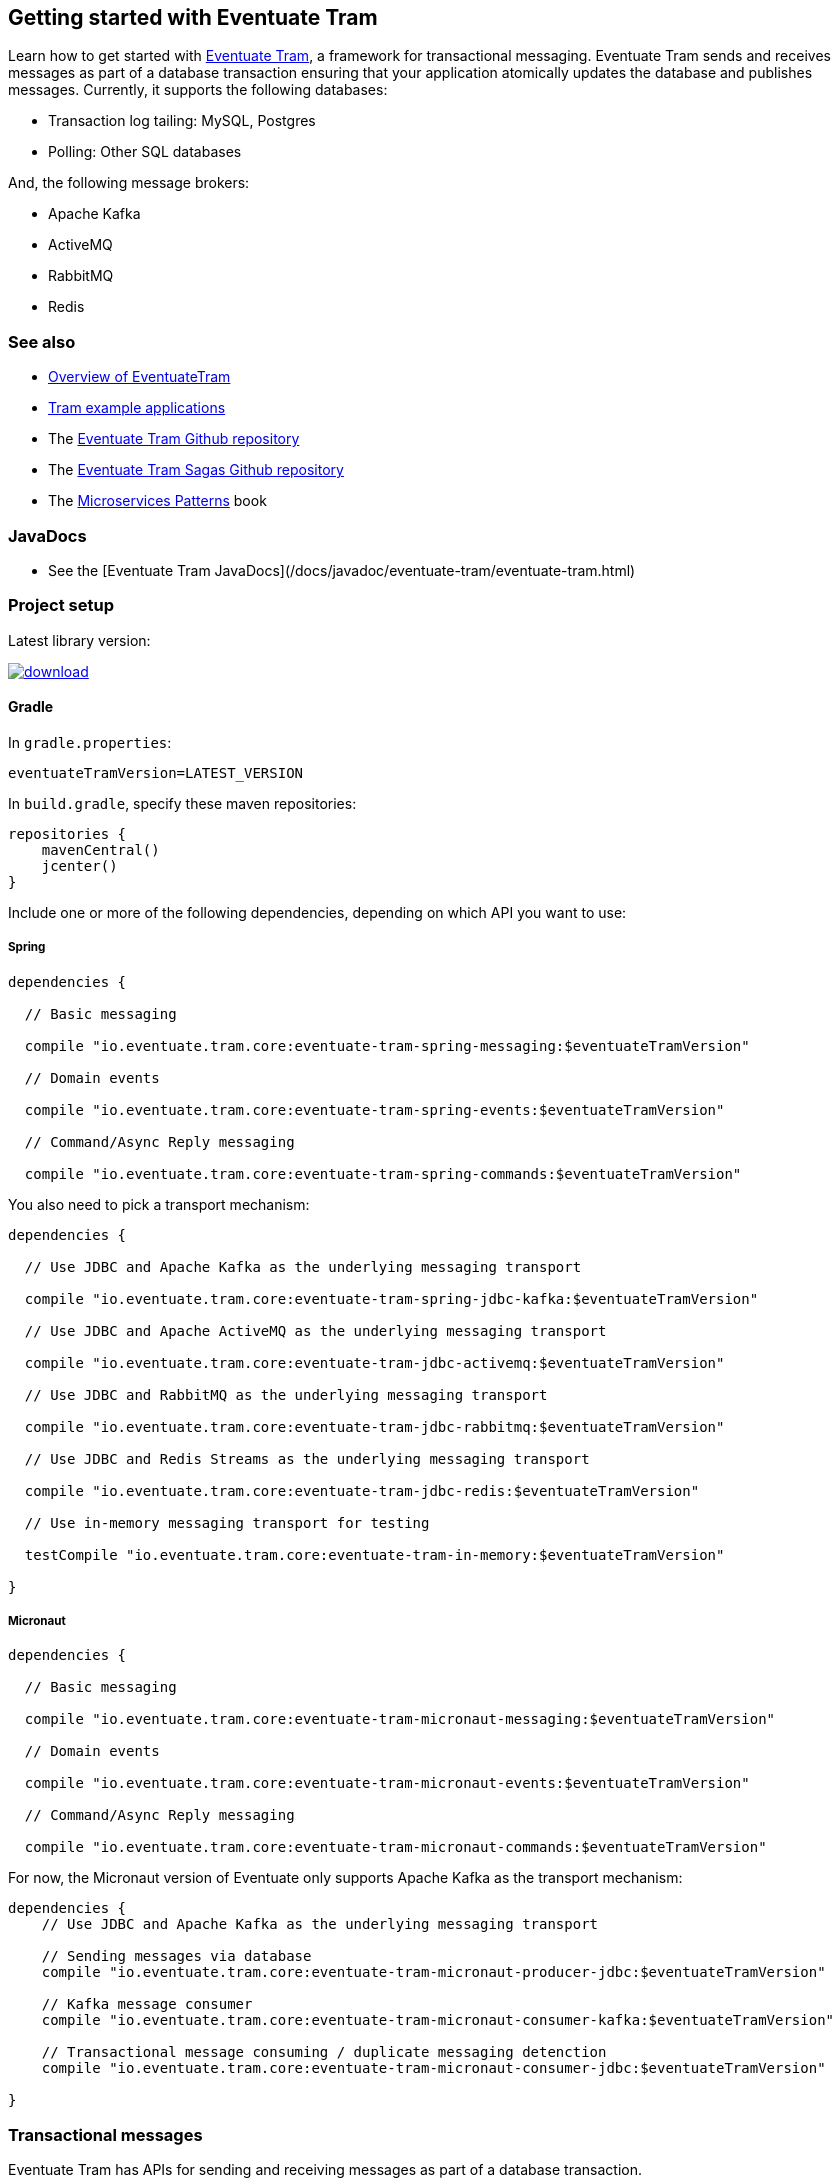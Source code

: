 [[getting-started]]
== Getting started with Eventuate Tram

Learn how to get started with https://github.com/eventuate-tram/eventuate-tram-core[Eventuate Tram], a framework for transactional messaging.
Eventuate Tram sends and receives messages as part of a database transaction ensuring that your application atomically updates the database and publishes messages.
Currently, it supports the following databases:

* Transaction log tailing: MySQL, Postgres
* Polling: Other SQL databases

And, the following message brokers:

* Apache Kafka
* ActiveMQ
* RabbitMQ
* Redis

=== See also

* link:./about-eventuate-tram.html[Overview of EventuateTram]
* https://eventuate.io/exampleapps.html[Tram example applications]
* The https://github.com/eventuate-tram/eventuate-tram-core[Eventuate Tram Github repository]
* The https://github.com/eventuate-tram/eventuate-tram-sagas[Eventuate Tram Sagas Github repository]
* The https://www.manning.com/books/microservices-patterns[Microservices Patterns] book

=== JavaDocs

* See the [Eventuate Tram JavaDocs](/docs/javadoc/eventuate-tram/eventuate-tram.html)

=== Project setup

Latest library version:

image::https://api.bintray.com/packages/eventuateio-oss/eventuate-maven-rc/eventuate-tram/images/download.svg[link="https://bintray.com/eventuateio-oss/eventuate-maven-rc/eventuate-tram/_latestVersion"]

==== Gradle


In `gradle.properties`:

```
eventuateTramVersion=LATEST_VERSION
```

In `build.gradle`, specify these maven repositories:


```groovy
repositories {
    mavenCentral()
    jcenter()
}
```

Include one or more of the following dependencies, depending on which API you want to use:

===== Spring

```groovy
dependencies {

  // Basic messaging

  compile "io.eventuate.tram.core:eventuate-tram-spring-messaging:$eventuateTramVersion"

  // Domain events

  compile "io.eventuate.tram.core:eventuate-tram-spring-events:$eventuateTramVersion"

  // Command/Async Reply messaging

  compile "io.eventuate.tram.core:eventuate-tram-spring-commands:$eventuateTramVersion"
```

You also need to pick a transport mechanism:

```groovy
dependencies {

  // Use JDBC and Apache Kafka as the underlying messaging transport

  compile "io.eventuate.tram.core:eventuate-tram-spring-jdbc-kafka:$eventuateTramVersion"

  // Use JDBC and Apache ActiveMQ as the underlying messaging transport

  compile "io.eventuate.tram.core:eventuate-tram-jdbc-activemq:$eventuateTramVersion"

  // Use JDBC and RabbitMQ as the underlying messaging transport

  compile "io.eventuate.tram.core:eventuate-tram-jdbc-rabbitmq:$eventuateTramVersion"

  // Use JDBC and Redis Streams as the underlying messaging transport

  compile "io.eventuate.tram.core:eventuate-tram-jdbc-redis:$eventuateTramVersion"

  // Use in-memory messaging transport for testing

  testCompile "io.eventuate.tram.core:eventuate-tram-in-memory:$eventuateTramVersion"

}
```

===== Micronaut
[[dependency-configuration-section]]
```groovy
dependencies {

  // Basic messaging

  compile "io.eventuate.tram.core:eventuate-tram-micronaut-messaging:$eventuateTramVersion"

  // Domain events

  compile "io.eventuate.tram.core:eventuate-tram-micronaut-events:$eventuateTramVersion"

  // Command/Async Reply messaging

  compile "io.eventuate.tram.core:eventuate-tram-micronaut-commands:$eventuateTramVersion"
```

For now, the Micronaut version of Eventuate only supports Apache Kafka as the transport mechanism:

```groovy
dependencies {
    // Use JDBC and Apache Kafka as the underlying messaging transport

    // Sending messages via database
    compile "io.eventuate.tram.core:eventuate-tram-micronaut-producer-jdbc:$eventuateTramVersion"

    // Kafka message consumer
    compile "io.eventuate.tram.core:eventuate-tram-micronaut-consumer-kafka:$eventuateTramVersion"

    // Transactional message consuming / duplicate messaging detenction
    compile "io.eventuate.tram.core:eventuate-tram-micronaut-consumer-jdbc:$eventuateTramVersion"

}
```

=== Transactional messages

Eventuate Tram has APIs for sending and receiving messages as part of a database transaction.

==== Sending messages

Send a message using `MessageProducer`:

===== Spring

[source,java]
----
public abstract class AbstractTramMessageTest {

  @Autowired
  private MessageProducer messageProducer;

  @Test
  public void shouldReceiveMessage() {
    ...
    messageProducer.send(destination, MessageBuilder.withPayload(payload).build());
    ...
  }
----

See this example of https://github.com/eventuate-tram/eventuate-tram-core-examples-basic/blob/master/eventuate-tram-examples-common/src/main/java/io/eventuate/tram/examples/basic/messages/AbstractTramMessageTest.java[sending messages].

===== Micronaut

[source,java]
----
public abstract class AbstractTramMessageTest {

  @Inject
  private MessageProducer messageProducer;

  @Test
  public void shouldReceiveMessage() {
    ...
    messageProducer.send(destination, MessageBuilder.withPayload(payload).build());
    ...
  }
----

See this example of https://github.com/eventuate-tram/eventuate-tram-core-micronaut-examples-basic/blob/master/eventuate-tram-examples-common/src/main/java/io/eventuate/tram/examples/basic/messages/AbstractTramMessageTest.java[sending messages].

==== Consuming messages

Receive messages using `MessageConsumer`:

===== Spring

[source,java]
----
public abstract class AbstractTramMessageTest {

  @Autowired
  private MessageConsumer messageConsumer;

  @Test
  public void shouldReceiveMessage() throws InterruptedException {
    messageConsumer.subscribe(subscriberId, Collections.singleton(destination), this::handleMessage);
    ...
  }

  private void handleMessage(Message message) {
    ...
  }
}
----

See this example of https://github.com/eventuate-tram/eventuate-tram-core-examples-basic/blob/master/eventuate-tram-examples-common/src/main/java/io/eventuate/tram/examples/basic/messages/AbstractTramMessageTest.java[consuming messages].

===== Micronaut

[source,java]
----
public abstract class AbstractTramMessageTest {

  @Inject
  private MessageConsumer messageConsumer;

  @Test
  public void shouldReceiveMessage() throws InterruptedException {
    messageConsumer.subscribe(subscriberId, Collections.singleton(destination), this::handleMessage);
    ...
  }

  private void handleMessage(Message message) {
    ...
  }
}
----

See this example of https://github.com/eventuate-tram/eventuate-tram-core-micronaut-examples-basic/blob/master/eventuate-tram-examples-common/src/main/java/io/eventuate/tram/examples/basic/messages/AbstractTramMessageTest.java[sending messages].

=== Transactional domain events

The domain event package builds on the transaction messaging APIs.

==== Publishing domain events

Publish domain events using the `DomainEventPublisher` interface:

===== Spring

[source,java]
----
public abstract class AbstractTramEventTest {

  @Autowired
  private DomainEventPublisher domainEventPublisher;

  @Test
  public void shouldReceiveEvent() throws InterruptedException {
    long uniqueId = config.getUniqueId();
    String accountId = ...;

    DomainEvent domainEvent = new AccountDebited(...);

    domainEventPublisher.publish("Account", accountId, Collections.singletonList(domainEvent));
----

To publish events you need to `@Import` the `TramEventsPublisherConfiguration.class` `@Configuration` class:

[source,java]
----
@Configuration
@Import(TramEventsPublisherConfiguration.class)
public class AbstractTramEventTestConfiguration {
...
----


See this example of https://github.com/eventuate-tram/eventuate-tram-core-examples-basic/blob/master/eventuate-tram-examples-common/src/main/java/io/eventuate/tram/examples/basic/events/AbstractTramEventTest.java[transaction events].

===== Micronaut

[source,java]
----
public abstract class AbstractTramEventTest {

  @Inject
  private DomainEventPublisher domainEventPublisher;

  @Test
  public void shouldReceiveEvent() throws InterruptedException {
    long uniqueId = config.getUniqueId();
    String accountId = ...;

    DomainEvent domainEvent = new AccountDebited(...);

    domainEventPublisher.publish("Account", accountId, Collections.singletonList(domainEvent));
----

To publish events you need to have `TramEventsPublisherFactory` class in your classpath (see <<dependency-configuration-section, dependency configuration section>>):

```groovy
dependencies {
    compile "io.eventuate.tram.core:eventuate-tram-micronaut-events:$eventuateTramVersion"
}
```


See this example of https://github.com/eventuate-tram/eventuate-tram-core-micronaut-examples-basic/blob/master/eventuate-tram-examples-common/src/main/java/io/eventuate/tram/examples/basic/events/AbstractTramEventTest.java[transaction events].

==== Consuming domain events

First, define `DomainEventHandlers`:

[source,java]
----
public class TramEventTestEventConsumer {

  public DomainEventHandlers domainEventHandlers() {
    return DomainEventHandlersBuilder
            .forAggregateType("Account")
            .onEvent(AccountDebited.class, this::handleAccountDebited)
            .build();
  }

  public void handleAccountDebited(DomainEventEnvelope<AccountDebited> event) {
    ...
  }

}
----

Second, configure a `DomainEventDispatcher`:

===== Spring

[source,java]
----
@Configuration
public class AbstractTramEventTestConfiguration {

  @Bean
  public DomainEventDispatcher domainEventDispatcher(DomainEventDispatcherFactory domainEventDispatcherFactory,,
                                                     AbstractTramEventTestConfig config,
                                                     TramEventTestEventConsumer target) {
    return domainEventDispatcherFactory.make("eventDispatcherId",
            target.domainEventHandlers());
  }

  @Bean
  public TramEventTestEventConsumer tramEventTestTarget(AbstractTramEventTestConfig config) {
    return new TramEventTestEventConsumer();
  }
----

See this example of https://github.com/eventuate-tram/eventuate-tram-core-examples-basic/blob/master/eventuate-tram-examples-common/src/main/java/io/eventuate/tram/examples/basic/events/AbstractTramEventTest.java[transaction events].

===== Micronaut

[source,java]
----
@Factory
public class AbstractTramEventTestFactory {

  @Context
  public DomainEventDispatcher domainEventDispatcher(AbstractTramEventTestConfig config,
                                                     TramEventTestEventConsumer target,
                                                     DomainEventDispatcherFactory domainEventDispatcherFactory) {
    return domainEventDispatcherFactory.make("eventDispatcherId" + config.getUniqueId(), target.domainEventHandlers());
  }

  @Singleton
  public TramEventTestEventConsumer tramEventTestTarget(AbstractTramEventTestConfig config) {
    return new TramEventTestEventConsumer(config.getAggregateType());
  }
}
----

See this example of https://github.com/eventuate-tram/eventuate-tram-core-micronaut-examples-basic/blob/master/eventuate-tram-examples-common/src/main/java/io/eventuate/tram/examples/basic/events/AbstractTramEventTestFactory.java[transaction events].


=== Transactional commands

Transactional commands are implemented using transactional messaging.

==== Sending commands

Send a command using a `CommandProducer`:

===== Spring

[source,java]
----
public abstract class AbstractTramCommandTest {

  @Autowired
  private CommandProducer commandProducer;

  @Test
  public void shouldInvokeCommand() throws InterruptedException {

    String commandId = commandProducer.send("CustomerCommandChannel",
            new DoSomethingCommand(),
            "ReplyToChannel",
            Collections.emptyMap());

----

You also need to `@Import` the `TramCommandProducerConfiguration` `@Configuration` class:

[source,java]
----
@Configuration
@Import(TramCommandProducerConfiguration.class)
public class AbstractTramCommandTestConfiguration {

----

To handle a reply message, simply subscribe to the `ReplyChannel`.

[source,java]
----
messageConsumer.subscribe(subscriberId, "ReplyToChannel", this::handleMessage);
----

See this example of https://github.com/eventuate-tram/eventuate-tram-core-examples-basic/blob/master/eventuate-tram-examples-common/src/main/java/io/eventuate/tram/examples/basic/commands/AbstractTramCommandTest.java[transactional commands].

===== Micronaut

[source,java]
----
public abstract class AbstractTramCommandTest {

  @Inject
  private CommandProducer commandProducer;

  @Test
  public void shouldInvokeCommand() throws InterruptedException {

    String commandId = commandProducer.send("CustomerCommandChannel",
            new DoSomethingCommand(),
            "ReplyToChannel",
            Collections.emptyMap());

----

You also need to have the `TramCommandProducerFactory` in your classpath (see <<dependency-configuration-section, dependency configuration section>>):

```groovy
dependencies {
    compile "io.eventuate.tram.core:eventuate-tram-micronaut-commands:$eventuateTramVersion"
}
```

To handle a reply message, simply subscribe to the `ReplyChannel`.

[source,java]
----
messageConsumer.subscribe(subscriberId, "ReplyToChannel", this::handleMessage);
----

See this example of https://github.com/eventuate-tram/eventuate-tram-core-micronaut-examples-basic/blob/master/eventuate-tram-examples-common/src/main/java/io/eventuate/tram/examples/basic/commands/AbstractTramCommandTest.java[transactional commands].

==== Handling commands

First, define `CommandHandlers`:

[source,java]
----
public class TramCommandTestCommandHandler {

  public Message doSomething(CommandMessage<DoSomethingCommand> cm, PathVariables pvs) {
    ...
    return withSuccess();
  }

  public CommandHandlers getCommandHandlers() {
    return CommandHandlersBuilder
            .fromChannel("CustomerCommandChannel")
            .onMessage(DoSomethingCommand.class, this::doSomething)
            .build();

  }
----

Second, define a `CommandDispatcher`:

===== Spring

[source,java]
----
@Configuration
public class AbstractTramCommandTestConfiguration {

  @Bean
  public CommandDispatcher commandDispatcher(CommandDispatcherFactory commandDispatcherFactory,
                                             AbstractTramCommandTestConfig config,
                                             AbstractTramCommandTestCommandHandler target) {
  return commandDispatcherFactory.make("customerServiceCommandDispatcher", target.getCommandHandlers());
}

@Bean
public TramCommandTestCommandHandler abstractTramCommandTestTarget(AbstractTramCommandTestConfig config) {
  return new TramCommandTestCommandHandler(config.getCommandChannel());
}
----

===== Micronaut

[source,java]
----
@Factory
public class AbstractTramCommandTestFactory {

  @Singleton
  public TramCommandTestCommandHandler abstractTramCommandTestTarget(AbstractTramCommandTestConfig config) {
    return new TramCommandTestCommandHandler(config.getCommandChannel());
  }

  @Singleton
  public CommandDispatcher commandDispatcher(CommandDispatcherFactory commandDispatcherFactory,
                                             AbstractTramCommandTestConfig config,
                                             TramCommandTestCommandHandler target) {
    return commandDispatcherFactory.make(config.getCommandDispatcheId(), target.getCommandHandlers());
  }
}
----

See this example of https://github.com/eventuate-tram/eventuate-tram-core-micronaut-examples-basic/blob/master/eventuate-tram-examples-common/src/main/java/io/eventuate/tram/examples/basic/commands/AbstractTramCommandTest.java[transactional commands].


=== Configuring the transport

===== Spring

You also need to configure the transport mechanism, specifically the message broker.
You do this importing one of the `TramJdbc<MessageBroker>Configuration` classes:

* `TramJdbcKafkaConfiguration`
* `TramJdbcActiveMQConfiguration`
* `TramJdbcRabbitMQConfiguration`
* `TramJdbcRedisConfiguration`
* `TramInMemoryConfiguration` - in-memory JDBC and messaging

For example, if you want to use JDBC/Apache Kafka then `@Import` `TramJdbcKafkaConfiguration`:

[source,java]
----
@Configuration
@EnableAutoConfiguration
@Import({TramJdbcKafkaConfiguration.class})
public class JdbcKafkaTramMessageTestConfiguration {
}
----

The `TramJdbc<MessageBroker>Configuration` `@Configuration` classes configure both a producer and a consumer.
If you have a service that is either only a producer or only a consumer you can use a more specific  `@Configuration` class.

To configure a producer, `@Import` the `TramMessageProducerJdbcConfiguration` @Configuration class.

To consumer a consumer, `@Import` one of the `EventuateTram<MessageBroker>MessageConsumerConfiguration` @Configuration classes:

* `EventuateTramKafkaMessageConsumerConfiguration`
* `EventuateTramActiveMQMessageConsumerConfiguration`
* `EventuateTramRabbitMQMessageConsumerConfiguration`
* `EventuateTramRedisMessageConsumerConfiguration`

For example, see the FTGO application's https://github.com/microservices-patterns/ftgo-application/blob/master/ftgo-order-history-service/src/main/java/net/chrisrichardson/ftgo/cqrs/orderhistory/main/OrderHistoryServiceMain.java[`Order History Service`], which is a consumer-only service.

===== Micronaut

For now, the Micronaut version of Eventuate only supports Apache Kafka as the transport mechanism.

You don't need to create additional configuration, you only need to setup dependencies (see <<dependency-configuration-section, dependency configuration section>>):

=== Configuration properties

There are various configuration properties that need to be set for each transport.

Since JDBC is used, you must set the usual properties, such as:

===== Spring

----
spring.datasource.url=jdbc:mysql://${DOCKER_HOST_IP}/eventuate
spring.datasource.username=mysqluser
spring.datasource.password=mysqlpw
spring.datasource.driver.class.name=com.mysql.jdbc.driver
----

===== Micronaut

----
datasources:
  default:
    url: dbc:mysql://${DOCKER_HOST_IP}/eventuate
    driverClassName: com.mysql.jdbc.driver
    username: mysqluser
    password: mysqlpw
----


In addition, you need to define message broker-specific properties.

===== Spring

[cols="25%, 75%", options="header"]
|===
| Message Broker
| Properties

| Apache Kafka
a|
----
eventuatelocal.kafka.bootstrap.servers=${DOCKER_HOST_IP}:9092
eventuatelocal.zookeeper.connection.string=${DOCKER_HOST_IP}:2181
----

| Apache ActiveMQ
a|
----
activemq.url=...
----

| RabbitMQ
a|
----
rabbitmq.url=...
eventuate.rabbitmq.partition.count=...
----

| Redis
a|
----
eventuate.redis.servers=...
eventuate.redis.partitions=...
----

|===

See spring https://github.com/eventuate-tram/eventuate-tram-core-examples-basic/blob/master/eventuate-tram-examples-jdbc-kafka/src/test/resources/application.properties[application.properties]

===== Micronaut

[cols="25%, 75%", options="header"]
|===
| Message Broker
| Properties

| Apache Kafka
a|
----
eventuatelocal:
  kafka:
    bootstrap:
      servers: ${DOCKER_HOST_IP}:9092
  zookeeper:
    connection:
      string: ${DOCKER_HOST_IP}:2181
----
|===


See micronaut https://github.com/eventuate-tram/eventuate-tram-core-micronaut-examples-basic/blob/master/eventuate-tram-examples-jdbc-kafka/src/test/resources/application.yml[application.yml]

==== In-memory transport

===== Spring

If you want to use in-memory transport `@Import` `TramInMemoryConfiguration`:

[source,java]
----
@Configuration
@EnableAutoConfiguration
@Import({TramInMemoryConfiguration.class})
public class TramInMemoryConfiguration {
}
----

===== Micronaut

If you want to use in-memory transport include eventuate-tram-micronaut-in-memory dependency:

```groovy
dependencies {
    compile "io.eventuate.tram.core:eventuate-tram-micronaut-in-memory:$eventuateTramVersion"
}
```

=== Running the CDC service

In addition to a database and message broker, you will need to run the link:./cdc-configuration.html[Eventuate Tram CDC] service.
It reads events inserted into the database and publishes them to the message broker.
It is written using Spring Boot.
The easiest way to run this service during development is to use Docker Compose.

The https://github.com/eventuate-tram/eventuate-tram-core-examples-basic[Eventuate Tram Code Basic examples] project has an example https://github.com/eventuate-tram/eventuate-tram-core-examples-basic/blob/master/docker-compose.yml[docker-compose.yml file].

[source,yaml]
----
cdcservice:
  image: eventuateio/eventuate-tram-cdc-mysql-service:0.4.0.RELEASE
  ports:
    - "8099:8080"
  depends_on:
    - mysql
    - kafka
    - zookeeper
  environment:
    SPRING_DATASOURCE_URL: jdbc:mysql://mysql/eventuate
    SPRING_DATASOURCE_USERNAME: mysqluser
    SPRING_DATASOURCE_PASSWORD: mysqlpw
    SPRING_DATASOURCE_DRIVER_CLASS_NAME: com.mysql.jdbc.Driver
    EVENTUATELOCAL_KAFKA_BOOTSTRAP_SERVERS: kafka:9092
    EVENTUATELOCAL_ZOOKEEPER_CONNECTION_STRING: zookeeper:2181
    EVENTUATELOCAL_CDC_DB_USER_NAME: root
    EVENTUATELOCAL_CDC_DB_PASSWORD: rootpassword
    EVENTUATELOCAL_CDC_READER_NAME: MySqlReader
    EVENTUATELOCAL_CDC_OFFSET_STORE_KEY: MySqlBinlog
    EVENTUATELOCAL_CDC_MYSQL_BINLOG_CLIENT_UNIQUE_ID: 1234567890
    EVENTUATELOCAL_CDC_READ_OLD_DEBEZIUM_DB_OFFSET_STORAGE_TOPIC: "false"
----

For more information, please see link:./cdc-configuration.html[Eventuate Tram CDC]
